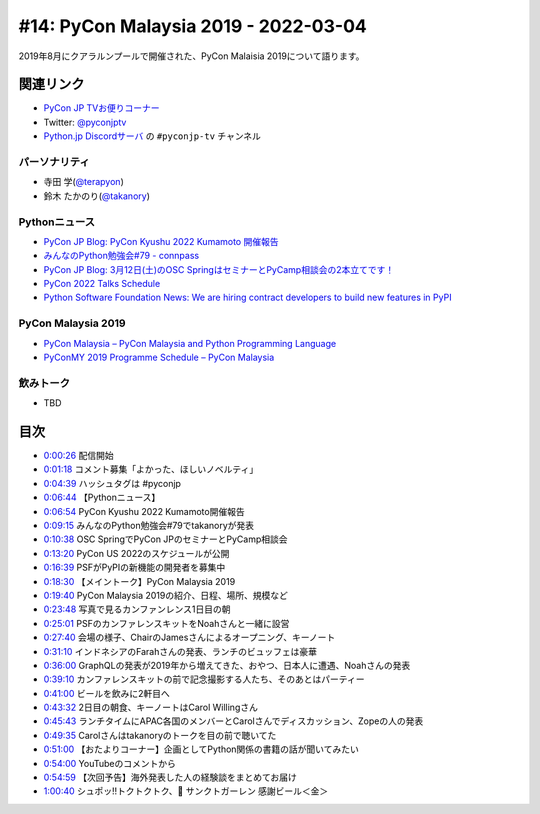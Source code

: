 =======================================
 #14: PyCon Malaysia 2019 - 2022-03-04
=======================================

2019年8月にクアラルンプールで開催された、PyCon Malaisia 2019について語ります。

.. raw:: html

   <iframe width="560" height="315" src="https://www.youtube.com/embed/_GZ3rLMjAKo" title="YouTube video player" frameborder="0" allow="accelerometer; autoplay; clipboard-write; encrypted-media; gyroscope; picture-in-picture" allowfullscreen></iframe>

関連リンク
==========
* `PyCon JP TVお便りコーナー <https://docs.google.com/forms/d/e/1FAIpQLSfvL4cKteAaG_czTXjofR83owyjXekG9GNDGC6-jRZCb_2HRw/viewform>`_
* Twitter: `@pyconjptv <https://twitter.com/pyconjptv>`_
* `Python.jp Discordサーバ <https://www.python.jp/pages/pythonjp_discord.html>`_ の ``#pyconjp-tv`` チャンネル

パーソナリティ
--------------
* 寺田 学(`@terapyon <https://twitter.com>`_)
* 鈴木 たかのり(`@takanory <https://twitter.com/takanory>`_)

Pythonニュース
--------------
* `PyCon JP Blog: PyCon Kyushu 2022 Kumamoto 開催報告 <https://pyconjp.blogspot.com/2022/02/pycon-kyushu-2022-kumamoto_17.html>`_
* `みんなのPython勉強会#79 - connpass <https://startpython.connpass.com/event/239619/>`_
* `PyCon JP Blog: 3月12日(土)のOSC SpringはセミナーとPyCamp相談会の2本立てです！ <https://pyconjp.blogspot.com/2022/03/pycamp-caravan-osc-2022-spring.html>`_
* `PyCon 2022 Talks Schedule <https://us.pycon.org/2022/schedule/talks/>`_
* `Python Software Foundation News: We are hiring contract developers to build new features in PyPI <https://pyfound.blogspot.com/2022/02/we-are-hiring-contract-developers-to.html>`_

PyCon Malaysia 2019
-------------------
* `PyCon Malaysia – PyCon Malaysia and Python Programming Language <https://pycon.my/>`_
* `PyConMY 2019 Programme Schedule – PyCon Malaysia <https://pycon.my/pyconmy-2019-programme-schedule/>`_

飲みトーク
----------
* TBD

目次
====
* `0:00:26 <https://www.youtube.com/watch?v=_GZ3rLMjAKo&t=26s>`_ 配信開始
* `0:01:18 <https://www.youtube.com/watch?v=_GZ3rLMjAKo&t=78s>`_ コメント募集「よかった、ほしいノベルティ」
* `0:04:39 <https://www.youtube.com/watch?v=_GZ3rLMjAKo&t=279s>`_ ハッシュタグは #pyconjp
* `0:06:44 <https://www.youtube.com/watch?v=_GZ3rLMjAKo&t=404s>`_ 【Pythonニュース】
* `0:06:54 <https://www.youtube.com/watch?v=_GZ3rLMjAKo&t=414s>`_ PyCon Kyushu 2022 Kumamoto開催報告
* `0:09:15 <https://www.youtube.com/watch?v=_GZ3rLMjAKo&t=555s>`_ みんなのPython勉強会#79でtakanoryが発表
* `0:10:38 <https://www.youtube.com/watch?v=_GZ3rLMjAKo&t=638s>`_ OSC SpringでPyCon JPのセミナーとPyCamp相談会
* `0:13:20 <https://www.youtube.com/watch?v=_GZ3rLMjAKo&t=800s>`_ PyCon US 2022のスケジュールが公開
* `0:16:39 <https://www.youtube.com/watch?v=_GZ3rLMjAKo&t=999s>`_ PSFがPyPIの新機能の開発者を募集中
* `0:18:30 <https://www.youtube.com/watch?v=_GZ3rLMjAKo&t=1110s>`_ 【メイントーク】PyCon Malaysia 2019
* `0:19:40 <https://www.youtube.com/watch?v=_GZ3rLMjAKo&t=1180s>`_ PyCon Malaysia 2019の紹介、日程、場所、規模など
* `0:23:48 <https://www.youtube.com/watch?v=_GZ3rLMjAKo&t=1428s>`_ 写真で見るカンファンレンス1日目の朝
* `0:25:01 <https://www.youtube.com/watch?v=_GZ3rLMjAKo&t=1501s>`_ PSFのカンファレンスキットをNoahさんと一緒に設営
* `0:27:40 <https://www.youtube.com/watch?v=_GZ3rLMjAKo&t=1660s>`_ 会場の様子、ChairのJamesさんによるオープニング、キーノート
* `0:31:10 <https://www.youtube.com/watch?v=_GZ3rLMjAKo&t=1870s>`_ インドネシアのFarahさんの発表、ランチのビュッフェは豪華
* `0:36:00 <https://www.youtube.com/watch?v=_GZ3rLMjAKo&t=2160s>`_ GraphQLの発表が2019年から増えてきた、おやつ、日本人に遭遇、Noahさんの発表
* `0:39:10 <https://www.youtube.com/watch?v=_GZ3rLMjAKo&t=2350s>`_ カンファレンスキットの前で記念撮影する人たち、そのあとはパーティー
* `0:41:00 <https://www.youtube.com/watch?v=_GZ3rLMjAKo&t=2460s>`_ ビールを飲みに2軒目へ
* `0:43:32 <https://www.youtube.com/watch?v=_GZ3rLMjAKo&t=2612s>`_ 2日目の朝食、キーノートはCarol Willingさん
* `0:45:43 <https://www.youtube.com/watch?v=_GZ3rLMjAKo&t=2743s>`_ ランチタイムにAPAC各国のメンバーとCarolさんでディスカッション、Zopeの人の発表
* `0:49:35 <https://www.youtube.com/watch?v=_GZ3rLMjAKo&t=2975s>`_ Carolさんはtakanoryのトークを目の前で聴いてた
* `0:51:00 <https://www.youtube.com/watch?v=_GZ3rLMjAKo&t=3060s>`_ 【おたよりコーナー】企画としてPython関係の書籍の話が聞いてみたい
* `0:54:00 <https://www.youtube.com/watch?v=_GZ3rLMjAKo&t=3240s>`_ YouTubeのコメントから
* `0:54:59 <https://www.youtube.com/watch?v=_GZ3rLMjAKo&t=3299s>`_ 【次回予告】海外発表した人の経験談をまとめてお届け
* `1:00:40 <https://www.youtube.com/watch?v=_GZ3rLMjAKo&t=3640s>`_ シュポッ!!トクトクトク、🍺 サンクトガーレン 感謝ビール＜金＞
